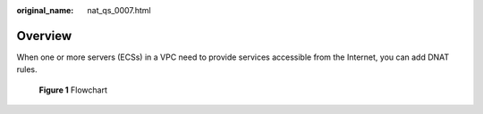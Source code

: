 :original_name: nat_qs_0007.html

.. _nat_qs_0007:

Overview
========

When one or more servers (ECSs) in a VPC need to provide services accessible from the Internet, you can add DNAT rules.


.. figure:: /_static/images/en-us_image_0260297820.png
   :alt: **Figure 1** Flowchart

   **Figure 1** Flowchart

